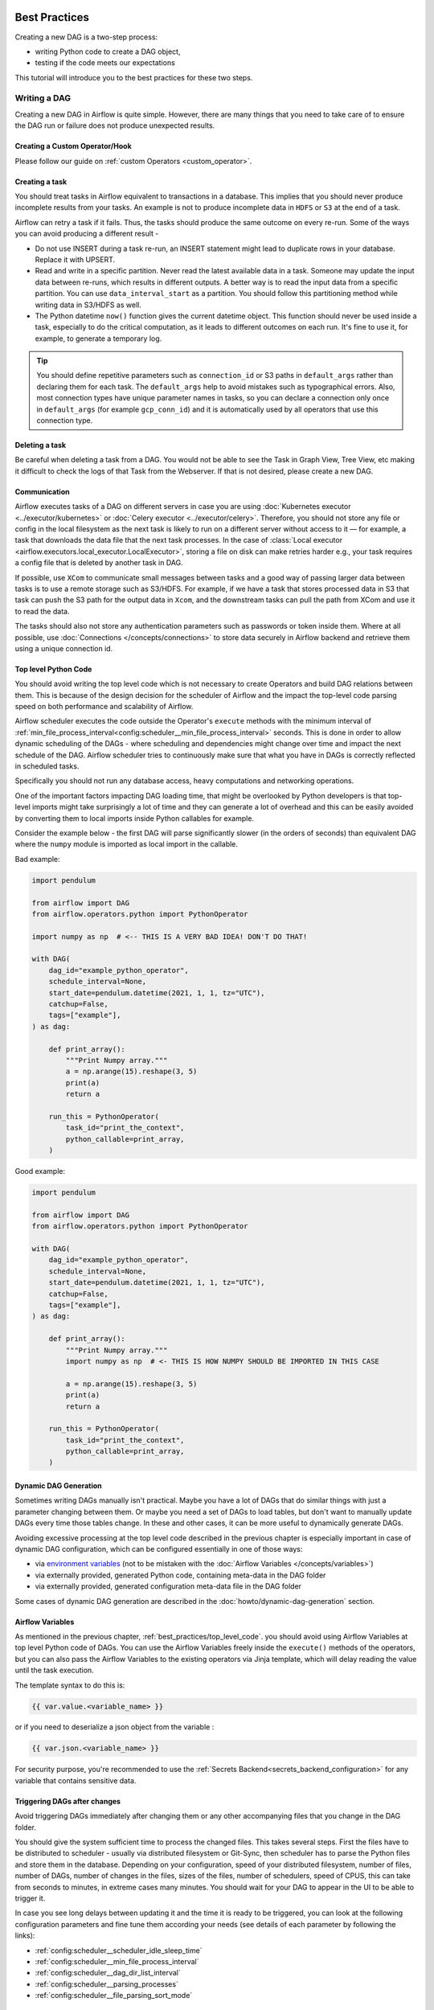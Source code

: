  .. Licensed to the Apache Software Foundation (ASF) under one
    or more contributor license agreements.  See the NOTICE file
    distributed with this work for additional information
    regarding copyright ownership.  The ASF licenses this file
    to you under the Apache License, Version 2.0 (the
    "License"); you may not use this file except in compliance
    with the License.  You may obtain a copy of the License at

 ..   http://www.apache.org/licenses/LICENSE-2.0

 .. Unless required by applicable law or agreed to in writing,
    software distributed under the License is distributed on an
    "AS IS" BASIS, WITHOUT WARRANTIES OR CONDITIONS OF ANY
    KIND, either express or implied.  See the License for the
    specific language governing permissions and limitations
    under the License.

.. _best_practice:

Best Practices
==============

Creating a new DAG is a two-step process:

- writing Python code to create a DAG object,
- testing if the code meets our expectations

This tutorial will introduce you to the best practices for these two steps.

.. _best_practice:writing_a_dag:

Writing a DAG
^^^^^^^^^^^^^^

Creating a new DAG in Airflow is quite simple. However, there are many things that you need to take care of
to ensure the DAG run or failure does not produce unexpected results.

Creating a Custom Operator/Hook
-------------------------------

Please follow our guide on :ref:`custom Operators <custom_operator>`.

Creating a task
---------------

You should treat tasks in Airflow equivalent to transactions in a database. This
implies that you should never produce incomplete results from your tasks. An
example is not to produce incomplete data in ``HDFS`` or ``S3`` at the end of a
task.

Airflow can retry a task if it fails. Thus, the tasks should produce the same
outcome on every re-run. Some of the ways you can avoid producing a different
result -

* Do not use INSERT during a task re-run, an INSERT statement might lead to
  duplicate rows in your database. Replace it with UPSERT.
* Read and write in a specific partition. Never read the latest available data
  in a task. Someone may update the input data between re-runs, which results in
  different outputs. A better way is to read the input data from a specific
  partition. You can use ``data_interval_start`` as a partition. You should
  follow this partitioning method while writing data in S3/HDFS as well.
* The Python datetime ``now()`` function gives the current datetime object. This
  function should never be used inside a task, especially to do the critical
  computation, as it leads to different outcomes on each run. It's fine to use
  it, for example, to generate a temporary log.

.. tip::

    You should define repetitive parameters such as ``connection_id`` or S3 paths in ``default_args`` rather than declaring them for each task.
    The ``default_args`` help to avoid mistakes such as typographical errors. Also, most connection types have unique parameter names in
    tasks, so you can declare a connection only once in ``default_args`` (for example ``gcp_conn_id``) and it is automatically
    used by all operators that use this connection type.

Deleting a task
----------------

Be careful when deleting a task from a DAG. You would not be able to see the Task in Graph View, Tree View, etc making
it difficult to check the logs of that Task from the Webserver. If that is not desired, please create a new DAG.


Communication
--------------

Airflow executes tasks of a DAG on different servers in case you are using :doc:`Kubernetes executor <../executor/kubernetes>` or :doc:`Celery executor <../executor/celery>`.
Therefore, you should not store any file or config in the local filesystem as the next task is likely to run on a different server without access to it — for example, a task that downloads the data file that the next task processes.
In the case of :class:`Local executor <airflow.executors.local_executor.LocalExecutor>`,
storing a file on disk can make retries harder e.g., your task requires a config file that is deleted by another task in DAG.

If possible, use ``XCom`` to communicate small messages between tasks and a good way of passing larger data between tasks is to use a remote storage such as S3/HDFS.
For example, if we have a task that stores processed data in S3 that task can push the S3 path for the output data in ``Xcom``,
and the downstream tasks can pull the path from XCom and use it to read the data.

The tasks should also not store any authentication parameters such as passwords or token inside them.
Where at all possible, use :doc:`Connections </concepts/connections>` to store data securely in Airflow backend and retrieve them using a unique connection id.

.. _best_practices/top_level_code:

Top level Python Code
---------------------

You should avoid writing the top level code which is not necessary to create Operators
and build DAG relations between them. This is because of the design decision for the scheduler of Airflow
and the impact the top-level code parsing speed on both performance and scalability of Airflow.

Airflow scheduler executes the code outside the Operator's ``execute`` methods with the minimum interval of
:ref:`min_file_process_interval<config:scheduler__min_file_process_interval>` seconds. This is done in order
to allow dynamic scheduling of the DAGs - where scheduling and dependencies might change over time and
impact the next schedule of the DAG. Airflow scheduler tries to continuously make sure that what you have
in DAGs is correctly reflected in scheduled tasks.

Specifically you should not run any database access, heavy computations and networking operations.

One of the important factors impacting DAG loading time, that might be overlooked by Python developers is
that top-level imports might take surprisingly a lot of time and they can generate a lot of overhead
and this can be easily avoided by converting them to local imports inside Python callables for example.

Consider the example below - the first DAG will parse significantly slower (in the orders of seconds)
than equivalent DAG where the ``numpy`` module is imported as local import in the callable.

Bad example:

.. code-block:: python

  import pendulum

  from airflow import DAG
  from airflow.operators.python import PythonOperator

  import numpy as np  # <-- THIS IS A VERY BAD IDEA! DON'T DO THAT!

  with DAG(
      dag_id="example_python_operator",
      schedule_interval=None,
      start_date=pendulum.datetime(2021, 1, 1, tz="UTC"),
      catchup=False,
      tags=["example"],
  ) as dag:

      def print_array():
          """Print Numpy array."""
          a = np.arange(15).reshape(3, 5)
          print(a)
          return a

      run_this = PythonOperator(
          task_id="print_the_context",
          python_callable=print_array,
      )

Good example:

.. code-block:: python

  import pendulum

  from airflow import DAG
  from airflow.operators.python import PythonOperator

  with DAG(
      dag_id="example_python_operator",
      schedule_interval=None,
      start_date=pendulum.datetime(2021, 1, 1, tz="UTC"),
      catchup=False,
      tags=["example"],
  ) as dag:

      def print_array():
          """Print Numpy array."""
          import numpy as np  # <- THIS IS HOW NUMPY SHOULD BE IMPORTED IN THIS CASE

          a = np.arange(15).reshape(3, 5)
          print(a)
          return a

      run_this = PythonOperator(
          task_id="print_the_context",
          python_callable=print_array,
      )



Dynamic DAG Generation
----------------------
Sometimes writing DAGs manually isn't practical.
Maybe you have a lot of DAGs that do similar things with just a parameter changing between them.
Or maybe you need a set of DAGs to load tables, but don't want to manually update DAGs every time those tables change.
In these and other cases, it can be more useful to dynamically generate DAGs.

Avoiding excessive processing at the top level code described in the previous chapter is especially important
in case of dynamic DAG configuration, which can be configured essentially in one of those ways:

* via `environment variables <https://wiki.archlinux.org/title/environment_variables>`_ (not to be mistaken
  with the :doc:`Airflow Variables </concepts/variables>`)
* via externally provided, generated Python code, containing meta-data in the DAG folder
* via externally provided, generated configuration meta-data file in the DAG folder

Some cases of dynamic DAG generation are described in the :doc:`howto/dynamic-dag-generation` section.

.. _best_practices/airflow_variables:

Airflow Variables
-----------------

As mentioned in the previous chapter, :ref:`best_practices/top_level_code`. you should avoid
using Airflow Variables at top level Python code of DAGs. You can use the Airflow Variables freely inside the
``execute()`` methods of the operators, but you can also pass the Airflow Variables to the existing operators
via Jinja template, which will delay reading the value until the task execution.

The template syntax to do this is:

.. code-block::

    {{ var.value.<variable_name> }}

or if you need to deserialize a json object from the variable :

.. code-block::

    {{ var.json.<variable_name> }}

For security purpose, you're recommended to use the :ref:`Secrets Backend<secrets_backend_configuration>`
for any variable that contains sensitive data.

Triggering DAGs after changes
-----------------------------

Avoid triggering DAGs immediately after changing them or any other accompanying files that you change in the
DAG folder.

You should give the system sufficient time to process the changed files. This takes several steps.
First the files have to be distributed to scheduler - usually via distributed filesystem or Git-Sync, then
scheduler has to parse the Python files and store them in the database. Depending on your configuration,
speed of your distributed filesystem, number of files, number of DAGs, number of changes in the files,
sizes of the files, number of schedulers, speed of CPUS, this can take from seconds to minutes, in extreme
cases many minutes. You should wait for your DAG to appear in the UI to be able to trigger it.

In case you see long delays between updating it and the time it is ready to be triggered, you can look
at the following configuration parameters and fine tune them according your needs (see details of
each parameter by following the links):

* :ref:`config:scheduler__scheduler_idle_sleep_time`
* :ref:`config:scheduler__min_file_process_interval`
* :ref:`config:scheduler__dag_dir_list_interval`
* :ref:`config:scheduler__parsing_processes`
* :ref:`config:scheduler__file_parsing_sort_mode`

Example of watcher pattern with trigger rules
---------------------------------------------

The watcher pattern is how we call a DAG with a task that is "watching" the states of the other tasks. It's primary purpose is to fail a DAG Run when any other task fail.
The need came from the Airflow system tests that are DAGs with different tasks (similarly like a test containing steps).

Normally, when any task fails, all other tasks are not executed and the whole DAG Run gets failed status too. But when we use trigger rules, we can disrupt the normal flow of running tasks and the whole DAG may represent different status that we expect.
For example, we can have a teardown task (with trigger rule set to ``"all_done"``) that will be executed regardless of the state of the other tasks (e.g. to clean up the resources). In such situation, the DAG would always run this task and the DAG Run will get the status of this particular task, so we can potentially lose the information about failing tasks.
If we want to ensure that the DAG with teardown task would fail if any task fails, we need to use the watcher pattern.
The watcher task is a task that will always fail if triggered, but it needs to be triggered only if any other task fails. It needs to have a trigger rule set to ``"one_failed"`` and it needs also to be a downstream task for all other tasks in the DAG.
Thanks to this, if every other task will pass, the watcher will be skipped, but when something fails, the watcher task will be executed and fail making the DAG Run fail too.

.. note::

    Be aware that trigger rules only rely on the direct upstream (parent) tasks, e.g. ``one_failed`` will ignore any failed (or ``upstream_failed``) tasks that are not a direct parent of the parameterized task.

It's easier to grab the concept with an example. Let's say that we have the following DAG:

.. code-block:: python

    from datetime import datetime
    from airflow import DAG
    from airflow.decorators import task
    from airflow.exceptions import AirflowException
    from airflow.operators.bash import BashOperator
    from airflow.operators.python import PythonOperator


    @task(trigger_rule="one_failed", retries=0)
    def watcher():
        raise AirflowException("Failing task because one or more upstream tasks failed.")


    with DAG(
        dag_id="watcher_example",
        schedule_interval="@once",
        start_date=datetime(2021, 1, 1),
        catchup=False,
    ) as dag:
        failing_task = BashOperator(
            task_id="failing_task", bash_command="exit 1", retries=0
        )
        passing_task = BashOperator(
            task_id="passing_task", bash_command="echo passing_task"
        )
        teardown = BashOperator(
            task_id="teardown", bash_command="echo teardown", trigger_rule="all_done"
        )

        failing_task >> passing_task >> teardown
        list(dag.tasks) >> watcher()

The visual representation of this DAG after execution looks like this:

.. image:: /img/watcher.png

We have several tasks that serve different purposes:

- ``failing_task`` always fails,
- ``passing_task`` always succeeds (if executed),
- ``teardown`` is always triggered (regardless the states of the other tasks) and it should always succeed,
- ``watcher`` is a downstream task for each other task, i.e. it will be triggered when any task fails and thus fail the whole DAG Run, since it's a leaf task.

It's important to note, that without ``watcher`` task, the whole DAG Run will get the ``success`` state, since the only failing task is not the leaf task, and the ``teardown`` task will finish with ``success``.
If we want the ``watcher`` to monitor the state of all tasks, we need to make it dependent on all of them separately. Thanks to this, we can fail the DAG Run if any of the tasks fail. Note that the watcher task has a trigger rule set to ``"one_failed"``.
On the other hand, without the ``teardown`` task, the ``watcher`` task will not be needed, because ``failing_task`` will propagate its ``failed`` state to downstream task ``passed_task`` and the whole DAG Run will also get the ``failed`` status.

.. _best_practices/reducing_dag_complexity:

Reducing DAG complexity
^^^^^^^^^^^^^^^^^^^^^^^

While Airflow is good in handling a lot of DAGs with a lot of task and dependencies between them, when you
have many complex DAGs, their complexity might impact performance of scheduling. One of the ways to keep
your Airflow instance performant and well utilized, you should strive to simplify and optimize your DAGs
whenever possible - you have to remember that DAG parsing process and creation is just executing
Python code and it's up to you to make it as performant as possible. There are no magic recipes for making
your DAG "less complex" - since this is a Python code, it's the DAG writer who controls the complexity of
their code.

There are no "metrics" for DAG complexity, especially, there are no metrics that can tell you
whether your DAG is "simple enough". However - as with any Python code you can definitely tell that
your code is "simpler" or "faster" when you optimize it, the same can be said about DAG code. If you
want to optimize your DAGs there are the following actions you can take:

* Make your DAG load faster. This is a single improvement advice that might be implemented in various ways
  but this is the one that has biggest impact on scheduler's performance. Whenever you have a chance to make
  your DAG load faster - go for it, if your goal is to improve performance. Look at the
  :ref:`best_practices/top_level_code` to get some tips of how you can do it. Also see at
  :ref:`best_practices/dag_loader_test` on how to asses your DAG loading time.

* Make your DAG generate simpler structure. Every task dependency adds additional processing overhead for
  scheduling and execution. The DAG that has simple linear structure ``A -> B -> C`` will experience
  less delays in task scheduling than DAG that has a deeply nested tree structure with exponentially growing
  number of depending tasks for example. If you can make your DAGs more linear - where at single point in
  execution there are as few potential candidates to run among the tasks, this will likely improve overall
  scheduling performance.

* Make smaller number of DAGs per file. While Airflow 2 is optimized for the case of having multiple DAGs
  in one file, there are some parts of the system that make it sometimes less performant, or introduce more
  delays than having those DAGs split among many files. Just the fact that one file can only be parsed by one
  FileProcessor, makes it less scalable for example. If you have many DAGs generated from one file,
  consider splitting them if you observe it takes a long time to reflect changes in your DAG files in the
  UI of Airflow.

Testing a DAG
^^^^^^^^^^^^^

Airflow users should treat DAGs as production level code, and DAGs should have various associated tests to
ensure that they produce expected results. You can write a wide variety of tests for a DAG.
Let's take a look at some of them.

.. _best_practices/dag_loader_test:

DAG Loader Test
---------------

This test should ensure that your DAG does not contain a piece of code that raises error while loading.
No additional code needs to be written by the user to run this test.

.. code-block:: bash

     python your-dag-file.py

Running the above command without any error ensures your DAG does not contain any uninstalled dependency,
syntax errors, etc. Make sure that you load your DAG in an environment that corresponds to your
scheduler environment - with the same dependencies, environment variables, common code referred from the
DAG.

This is also a great way to check if your DAG loads faster after an optimization, if you want to attempt
to optimize DAG loading time. Simply run the DAG and measure the time it takes, but again you have to
make sure your DAG runs with the same dependencies, environment variables, common code.

There are many ways to measure the time of processing, one of them in Linux environment is to
use built-in ``time`` command. Make sure to run it several times in succession to account for
caching effects. Compare the results before and after the optimization (in the same conditions - using
the same machine, environment etc.) in order to assess the impact of the optimization.

.. code-block:: bash

     time python airflow/example_dags/example_python_operator.py

Result:

.. code-block:: text

    real    0m0.699s
    user    0m0.590s
    sys     0m0.108s

The important metrics is the "real time" - which tells you how long time it took
to process the DAG. Note that when loading the file this way, you are starting a new interpreter so there is
an initial loading time that is not present when Airflow parses the DAG. You can assess the
time of initialization by running:

.. code-block:: bash

     time python -c ''

Result:

.. code-block:: text

    real    0m0.073s
    user    0m0.037s
    sys     0m0.039s

In this case the initial interpreter startup time is ~ 0.07s which is about 10% of time needed to parse
the example_python_operator.py above so the actual parsing time is about ~ 0.62 s for the example DAG.

You can look into :ref:`Testing a DAG <testing>` for details on how to test individual operators.

Unit tests
-----------

Unit tests ensure that there is no incorrect code in your DAG. You can write unit tests for both your tasks and your DAG.

**Unit test for loading a DAG:**

.. code-block:: python

    import pytest

    from airflow.models import DagBag


    @pytest.fixture()
    def dagbag():
        return DagBag()


    def test_dag_loaded(dagbag):
        dag = dagbag.get_dag(dag_id="hello_world")
        assert dagbag.import_errors == {}
        assert dag is not None
        assert len(dag.tasks) == 1


**Unit test a DAG structure:**
This is an example test want to verify the structure of a code-generated DAG against a dict object

.. code-block:: python

      def assert_dag_dict_equal(source, dag):
          assert dag.task_dict.keys() == source.keys()
          for task_id, downstream_list in source.items():
              assert dag.has_task(task_id)
              task = dag.get_task(task_id)
              assert task.downstream_task_ids == set(downstream_list)


      def test_dag():
          assert_dag_dict_equal(
              {
                  "DummyInstruction_0": ["DummyInstruction_1"],
                  "DummyInstruction_1": ["DummyInstruction_2"],
                  "DummyInstruction_2": ["DummyInstruction_3"],
                  "DummyInstruction_3": [],
              },
              dag,
          )


**Unit test for custom operator:**

.. code-block:: python

    import datetime
    import pendulum

    import pytest

    from airflow.utils.state import DagRunState, TaskInstanceState
    from airflow.utils.types import DagRunType

    DATA_INTERVAL_START = pendulum.datetime(2021, 9, 13, tz="UTC")
    DATA_INTERVAL_END = DATA_INTERVAL_START + datetime.timedelta(days=1)

    TEST_DAG_ID = "my_custom_operator_dag"
    TEST_TASK_ID = "my_custom_operator_task"


    @pytest.fixture()
    def dag():
        with DAG(
            dag_id=TEST_DAG_ID,
            schedule_interval="@daily",
            start_date=DATA_INTERVAL_START,
        ) as dag:
            MyCustomOperator(
                task_id=TEST_TASK_ID,
                prefix="s3://bucket/some/prefix",
            )
        return dag


    def test_my_custom_operator_execute_no_trigger(dag):
        dagrun = dag.create_dagrun(
            state=DagRunState.RUNNING,
            execution_date=DATA_INTERVAL_START,
            data_interval=(DATA_INTERVAL_START, DATA_INTERVAL_END),
            start_date=DATA_INTERVAL_END,
            run_type=DagRunType.MANUAL,
        )
        ti = dagrun.get_task_instance(task_id=TEST_TASK_ID)
        ti.task = dag.get_task(task_id=TEST_TASK_ID)
        ti.run(ignore_ti_state=True)
        assert ti.state == TaskInstanceState.SUCCESS
        # Assert something related to tasks results.


Self-Checks
------------

You can also implement checks in a DAG to make sure the tasks are producing the results as expected.
As an example, if you have a task that pushes data to S3, you can implement a check in the next task. For example, the check could
make sure that the partition is created in S3 and perform some simple checks to determine if the data is correct.


Similarly, if you have a task that starts a microservice in Kubernetes or Mesos, you should check if the service has started or not using :class:`airflow.providers.http.sensors.http.HttpSensor`.

.. code-block:: python

   task = PushToS3(...)
   check = S3KeySensor(
       task_id="check_parquet_exists",
       bucket_key="s3://bucket/key/foo.parquet",
       poke_interval=0,
       timeout=0,
   )
   task >> check



Staging environment
--------------------

If possible, keep a staging environment to test the complete DAG run before deploying in the production.
Make sure your DAG is parameterized to change the variables, e.g., the output path of S3 operation or the database used to read the configuration.
Do not hard code values inside the DAG and then change them manually according to the environment.

You can use environment variables to parameterize the DAG.

.. code-block:: python

   import os

   dest = os.environ.get("MY_DAG_DEST_PATH", "s3://default-target/path/")

Mocking variables and connections
^^^^^^^^^^^^^^^^^^^^^^^^^^^^^^^^^

When you write tests for code that uses variables or a connection, you must ensure that they exist when you run the tests. The obvious solution is to save these objects to the database so they can be read while your code is executing. However, reading and writing objects to the database are burdened with additional time overhead. In order to speed up the test execution, it is worth simulating the existence of these objects without saving them to the database. For this, you can create environment variables with mocking :any:`os.environ` using :meth:`unittest.mock.patch.dict`.

For variable, use :envvar:`AIRFLOW_VAR_{KEY}`.

.. code-block:: python

    with mock.patch.dict("os.environ", AIRFLOW_VAR_KEY="env-value"):
        assert "env-value" == Variable.get("key")

For connection, use :envvar:`AIRFLOW_CONN_{CONN_ID}`.

.. code-block:: python

    conn = Connection(
        conn_type="gcpssh",
        login="cat",
        host="conn-host",
    )
    conn_uri = conn.get_uri()
    with mock.patch.dict("os.environ", AIRFLOW_CONN_MY_CONN=conn_uri):
        assert "cat" == Connection.get("my_conn").login

Metadata DB maintenance
-----------------------

Over time, the metadata database will increase its storage footprint as more DAG and task runs and event logs accumulate.

You can use the Airflow CLI to purge old data with the command ``airflow db clean``.

See :ref:`db clean usage<cli-db-clean>` for more details.

Upgrades and downgrades
-----------------------

Backup your database
^^^^^^^^^^^^^^^^^^^^

It's always a wise idea to backup the metadata database before undertaking any operation modifying the database.

Disable the scheduler
^^^^^^^^^^^^^^^^^^^^^

You might consider disabling the Airflow cluster while you perform such maintenance.

One way to do so would be to set the param ``[scheduler] > use_job_schedule`` to ``False`` and wait for any running DAGs to complete; after this no new DAG runs will be created unless externally triggered.

A *better* way (though it's a bit more manual) is to use the ``dags pause`` command.  You'll need to keep track of the DAGs that are paused before you begin this operation so that you know which ones to unpause after maintenance is complete.  First run ``airflow dags list`` and store the list of unpaused DAGs.  Then use this same list to run both ``dags pause`` for each DAG prior to maintenance, and ``dags unpause`` after.  A benefit of this is you can try un-pausing just one or two DAGs (perhaps dedicated :ref:`test dags <integration-test-dags>`) after the upgrade to make sure things are working before turning everything back on.

.. _integration-test-dags:

Add "integration test" DAGs
^^^^^^^^^^^^^^^^^^^^^^^^^^^

It can be helpful to add a couple "integration test" DAGs that use all the common services in your ecosystem (e.g. S3, Snowflake, Vault) but with dummy resources or "dev" accounts.  These test DAGs can be the ones you turn on *first* after an upgrade, because if they fail, it doesn't matter and you can revert to your backup without negative consequences.  However, if they succeed, they should prove that your cluster is able to run tasks with the libraries and services that you need to use.

For example, if you use an external secrets backend, make sure you have a task that retrieves a connection.  If you use KubernetesPodOperator, add a task that runs ``sleep 30; echo "hello"``.  If you need to write to s3, do so in a test task.  And if you need to access a database, add a task that does ``select 1`` from the server.

Prune data before upgrading
^^^^^^^^^^^^^^^^^^^^^^^^^^^

Some database migrations can be time-consuming.  If your metadata database is very large, consider pruning some of the old data with the :ref:`db clean<cli-db-clean>` command prior to performing the upgrade.  *Use with caution.*
